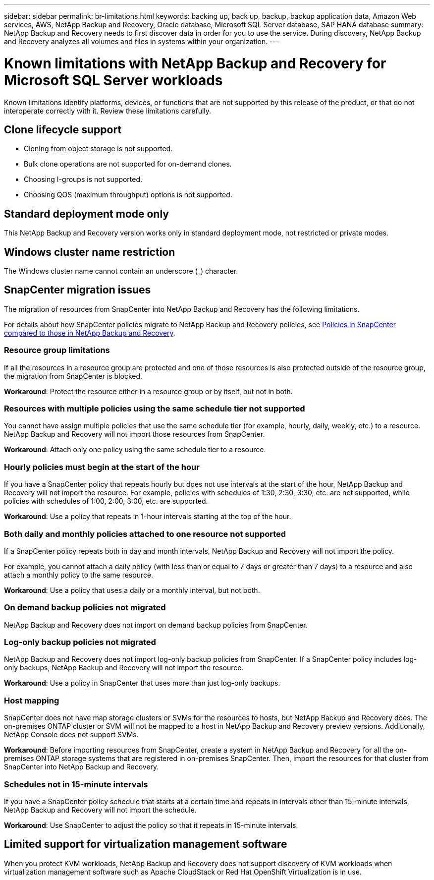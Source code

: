 ---
sidebar: sidebar
permalink: br-limitations.html
keywords: backing up, back up, backup, backup application data, Amazon Web services, AWS, NetApp Backup and Recovery, Oracle database, Microsoft SQL Server database, SAP HANA database
summary: NetApp Backup and Recovery needs to first discover data in order for you to use the service. During discovery, NetApp Backup and Recovery analyzes all volumes and files in systems within your organization. 
---

= Known limitations with NetApp Backup and Recovery for Microsoft SQL Server workloads
:hardbreaks:
:nofooter:
:icons: font
:linkattrs:
:imagesdir: ./media/

[.lead]
Known limitations identify platforms, devices, or functions that are not supported by this release of the product, or that do not interoperate correctly with it. Review these limitations carefully.

== Clone lifecycle support

* Cloning from object storage is not supported.
* Bulk clone operations are not supported for on-demand clones.
* Choosing I-groups is not supported.
* Choosing QOS (maximum throughput) options is not supported.

== Standard deployment mode only
This NetApp Backup and Recovery version works only in standard deployment mode, not restricted or private modes. 

== Windows cluster name restriction

The Windows cluster name cannot contain an underscore (_) character.

== SnapCenter migration issues

The migration of resources from SnapCenter into NetApp Backup and Recovery has the following limitations.

For details about how SnapCenter policies migrate to NetApp Backup and Recovery policies, see link:reference-policy-differences-snapcenter.html[Policies in SnapCenter compared to those in NetApp Backup and Recovery].

=== Resource group limitations 

If all the resources in a resource group are protected and one of those resources is also protected outside of the resource group, the migration from SnapCenter is blocked. 

*Workaround*: Protect the resource either in a resource group or by itself, but not in both. 

=== Resources with multiple policies using the same schedule tier not supported

You cannot have assign multiple policies that use the same schedule tier (for example, hourly, daily, weekly, etc.) to a resource. NetApp Backup and Recovery will not import those resources from SnapCenter.

*Workaround*: Attach only one policy using the same schedule tier to a resource.
 
=== Hourly policies must begin at the start of the hour

If you have a SnapCenter policy that repeats hourly but does not use intervals at the start of the hour, NetApp Backup and Recovery will not import the resource. For example, policies with schedules of 1:30, 2:30, 3:30, etc. are not supported, while policies with schedules of 1:00, 2:00, 3:00, etc. are supported.

*Workaround*: Use a policy that repeats in 1-hour intervals starting at the top of the hour.

=== Both daily and monthly policies attached to one resource not supported

If a SnapCenter policy repeats both in day and month intervals, NetApp Backup and Recovery will not import the policy.

For example, you cannot attach a daily policy (with less than or equal to 7 days or greater than 7 days) to a resource and also attach a monthly policy to the same resource. 

*Workaround*: Use a policy that uses a daily or a monthly interval, but not both.

=== On demand backup policies not migrated

NetApp Backup and Recovery does not import on demand backup policies from SnapCenter.

=== Log-only backup policies not migrated 

NetApp Backup and Recovery does not import log-only backup policies from SnapCenter. If a SnapCenter policy includes log-only backups, NetApp Backup and Recovery will not import the resource.


*Workaround*: Use a policy in SnapCenter that uses more than just log-only backups. 


=== Host mapping 
SnapCenter does not have map storage clusters or SVMs for the resources to hosts, but NetApp Backup and Recovery does. The on-premises ONTAP cluster or SVM will not be mapped to a host in NetApp Backup and Recovery preview versions. Additionally, NetApp Console does not support SVMs. 


*Workaround*: Before importing resources from SnapCenter, create a system in NetApp Backup and Recovery for all the on-premises ONTAP storage systems that are registered in on-premises SnapCenter. Then, import the resources for that cluster from SnapCenter into NetApp Backup and Recovery.


=== Schedules not in 15-minute intervals 

If you have a SnapCenter policy schedule that starts at a certain time and repeats in intervals other than 15-minute intervals, NetApp Backup and Recovery will not import the schedule.


*Workaround*: Use SnapCenter to adjust the policy so that it repeats in 15-minute intervals.

== Limited support for virtualization management software
When you protect KVM workloads, NetApp Backup and Recovery does not support discovery of KVM workloads when virtualization management software such as Apache CloudStack or Red Hat OpenShift Virtualization is in use.
